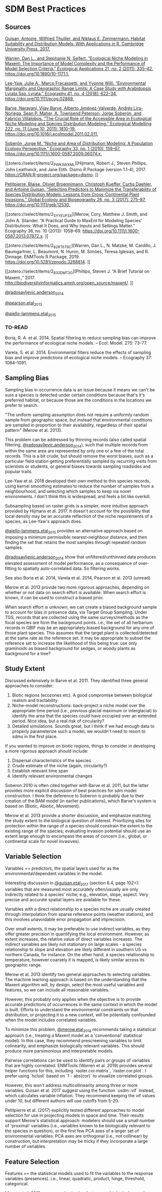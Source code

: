 * SDM Best Practices
** Sources
[[zotero://select/items/2_CE2STV75][Guisan, Antoine, Wilfried Thuiller, and Niklaus E. Zimmermann. Habitat Suitability and Distribution Models: With Applications in R. Cambridge University Press, 2017.]]


[[zotero://select/items/2_53TI6XHV][Warren, Dan L., and Stephanie N. Seifert. “Ecological Niche Modeling in Maxent: The Importance of Model Complexity and the Performance of Model Selection Criteria.” Ecological Applications 21, no. 2 (2011): 335–42. https://doi.org/10.1890/10-1171.1.]]


[[zotero://select/items/4_UX6B6MQL][Lee‐Yaw, Julie A., Marco Fracassetti, and Yvonne Willi. “Environmental Marginality and Geographic Range Limits: A Case Study with Arabidopsis Lyrata Ssp. Lyrata.” Ecography 41, no. 4 (2018): 622–34. https://doi.org/10.1111/ecog.02869.]]


[[zotero://select/items/2_SXFZQ6QJ][Barve, Narayani, Vijay Barve, Alberto Jiménez-Valverde, Andrés Lira-Noriega, Sean P. Maher, A. Townsend Peterson, Jorge Soberón, and Fabricio Villalobos. “The Crucial Role of the Accessible Area in Ecological Niche Modeling and Species Distribution Modeling.” Ecological Modelling 222, no. 11 (June 10, 2011): 1810–19. https://doi.org/10.1016/j.ecolmodel.2011.02.011.]]


[[zotero://select/items/2_8IHV4HUI][Soberón, Jorge M. “Niche and Area of Distribution Modeling: A Population Ecology Perspective.” Ecography 33, no. 1 (2010): 159–67. https://doi.org/10.1111/j.1600-0587.2009.06074.x.]]


[[zotero://select/items/2_PWK3WXML][Hijmans, Robert J., Steven Phillips, John Leathwick, and Jane Elith. Dismo R Package (version 1.1-4), 2017. https://CRAN.R-project.org/package=dismo.
]]

[[zotero://select/items/2_M3GUXX43][Petitpierre, Blaise, Olivier Broennimann, Christoph Kueffer, Curtis Daehler, and Antoine Guisan. “Selecting Predictors to Maximize the Transferability of Species Distribution Models: Lessons from Cross-Continental Plant Invasions.” Global Ecology and Biogeography 26, no. 3 (2017): 275–87. https://doi.org/10.1111/geb.12530.]]


[[zotero://select/items/2_SYYEUFSX][Merow, Cory, Matthew J. Smith, and John A. Silander. “A Practical Guide to MaxEnt for Modeling Species’ Distributions: What It Does, and Why Inputs and Settings Matter.” Ecography 36, no. 10 (2013): 1058–69. https://doi.org/10.1111/j.1600-0587.2013.07872.x.
]]

[[zotero://select/items/2_82RT6T6C][Warren, Dan L., N. Matzke, M. Cardillo, J. Baumgartner, L. Beaumont, N. Huron, M. Simões, Teresa Iglesias, and R. Dinnage. ENMTools R Package, 2019. https://doi.org/10.5281/zenodo.3268814.
]]

[[zotero://select/items/2_832DMT2G][Phillips, Steven J. “A Brief Tutorial on Maxent.,” 2017. http://biodiversityinformatics.amnh.org/open_source/maxent/.
]]

[[zotero://select/items/2_IA87W44S][@radosavljevic.anderson_2014]]

[[zotero://select/items/2_MW3BXWV2][@pearson.etal_2013]]

[[zotero://select/items/2_FQRPCYPA][@aiello-lammens.etal_2015]]

*** TO-READ
Boria, R. A. et al. 2014. Spatial filtering to reduce sampling bias can
improve the performance of ecological niche models. – Ecol. Model. 275:
73–77.  

Varela, S. et al. 2014. Environmental filters reduce the effects of
sampling bias and improve predictions of ecological niche models. –
Ecography 37: 1084–1091.  

** Sampling Bias
Sampling bias in occurrence data is an issue because it means we can't be
sure a species is detected under certain conditions because that's it's
preferred habitat, or because those are the conditions in the locations we
prefer to search.

"The uniform sampling assumption does not require a uniformly random sample
from geographic space, but instead that environmental conditions are
sampled in proportion to their availability, regardless of their spatial
pattern" (Merow et al. 2013).

This problem can be addressed by thinning records (also called spatial
filtering, [[zotero://select/items/2_IA87W44S][@radosavljevic.anderson_2014]]), such that multiple records from
within the same area are represented by only one or a few of the total
records. This is a bit crude, but should remove the worst biases, such as a
particular field station getting preferentially sampled by recurring visits
from scientists or students, or general biases towards sampling roadsides
and popular trails.

Lee-Yaw et al. 2018 developed their own method to thin species records,
using kernel smoothing estimates to reduce the number of samples from a
neighbourhood, and selecting which samples to keep via novel environments.
I don't think this is widespread, and feels a bit like overkill.

Subsampling based on raster grids is a simpler, more intuitive approach
provided by Hijmans et al. 2017. It doesn't account for the possibility
that local density may be an accurate reflection of the niche requirements
of a species, as Lee-Yaw's approach does. 

[[zotero://select/items/2_FQRPCYPA][@aiello-lammens.etal_2015]] provides an alternative approach based on
imposing a minimum permissible nearest-neighbour distance, and then finding
the set that retains the most samples through repeated random samples.

[[zotero://select/items/2_IA87W44S][@radosavljevic.anderson_2014]] show that unfiltered/unthinned data produces
elevated assessment of model performance, as a consequence of over-fitting
to spatially auto-correlated data. So filtering works.

See also Boria et al. 2014, Varela et al. 2014, Pearson et al. 2013 (unread)

Merow et al. 2013 provide two more rigorous approaches, depending on
whether or not data on search effort is available. When search effort is
known, it can be used to construct a biased prior.

When search effort is unknown, we can create a biased background sample to
account for bias in presence data, via Target Group Sampling. Under TGS,
records that are collected using the same surveys/methods as the focal
species are form the background points. i.e., the set of all herbarium
records in GBIF may be an appropriately biased background for any one of
those plant species. This assumes that the target plant is
collected/detected at the same rate as the reference set. It may be
appropriate to subset the reference set to increase the likelihood of this
being true: use only graminoids as biased background for sedges, or woody
plants as background for a tree?

** Study Extent
Discussed extensively in Barve et al. 2011. They identified three general
approaches to consider:

1. Biotic regions (ecozones etc). A good compromise between biological
   realism and tractability
2. Niche-model reconstructions: back-project a niche model over the
   appropriate time period (i.e., previous glacial maximum or interglacial)
   to identify the area that the species could have occupied over an
   extended period. Nice idea, but a real risk of circularity?
3. Detailed simulations. Sounds great, but I think if we had enough data to
   properly parameterize such a model, we wouldn't need to resort to sdms in
   the first place.

If you wanted to improve on biotic regions, things to consider in
developing a more rigorous approach should include:

1. Dispersal characteristics of the species
2. Crude estimate of the niche (again, circularity?)
3. Establish relevant time span
4. Identify relevant environmental changes

Soberon 2010 is often cited together with Barve et al. 2011, but the latter
provides more explicit discussion of best practices for sdm model
construction. I think the deference to Soberon is probably due to their
creation of the BAM model (in earlier publications), which Barve's system
is based on (Biotic, Abiotic, Movement).

Merow et al. 2013 provide a shorter discussion, and emphasize matching the
study extent to the biological question of interest. Prioritizing sites for
protection within the range of a species should constrain the extent to the
existing range of the species; evaluating invasion potential should use an
extent large enough to encompass the areas of concern (i.e., global, or
continental scale for novel invasives).

** Variable Selection
Variables == predictors, the spatial layers used for as the
environmental/dependent variables in the model.

Interesting discussion in [[zotero://select/items/2_CE2STV75][@guisan.etal_2017]] (section 6.4, page 102+):
variables that are measured most accurately often/usually are only
indirectly related to a species' niche; e.g., elevation, slope, aspect.
Very precise and accurate spatial layers are available for these. 

Variables with a direct relationship to a species niche are usually created
through interpolation from sparse reference points (weather stations), and
this involves unavoidable error propagation and imprecision.
 
Over small extents, it may be preferable to use indirect variables, as they
offer greater precision in quantifying the local environment. However, as
extent increases, the relative value of direct variables increases. The
indirect variables are likely not stationary on large scales - a species
relationship to slope and elevation are likely different in southern US vs
northern Canada, for instance. On the other hand, a species relationship to
temperature, however coarsely it is mapped, is likely similar across its
geographic range.

Merow et al. 2013 identify two general approaches to selecting variables.
The machine learning approach is based on the understanding that the
Maxent algorithm will, by design, select the most useful variables and
features, so we can include all reasonable variables.

However, this probably only applies when the objective is to provide
accurate predictions of occurrences in the same context in which the model
is built. Efforts to understand the environmental constraints on that distribution,
or projecting it to a new context, will be potentially confounded when the
model includes correlated variables. 

To minimize this problem, [[zotero://select/items/2_SYYEUFSX][@merow.etal_2013]] recommends taking a statistical
approach (i.e., treating a Maxent model as a 'conventional' statistical
model). In this case, they recommend prescreening variables to limit
colinearity, and emphasize biologically relevant variables. This should
produce more parsimonious and interpretable models.

Pairwise correlations can be used to identify pairs or groups of variables
that are highly correlated. ENMTools (Warren et al. 2019) provides several
helper functions for this, including `raster.cor.matrix`,
`raster.cor.plot`. I prefer using `hclust` based on `1 - abs(cor)` to
visualize correlated groups.

However, this won't address multicollinearity among three or more
variables. Guisan et al. 2017 suggest using the function `usdm::vif`
instead, which calculates variable inflation. They recommend keeping the
vif values under 10, but different authors will use cutoffs from 5-20.

Petitpierre et al. (2017) explicitly tested different approaches to model
selection for use in projecting models in space and time. Their results
support Merow's statistical approach: modelers should use a small number of
'proximal' variables (i.e., variables known to be biologically relevant to
the species in question), or the first few PCA axes of a larger set of
environmental variables. PCA axes are orthogonal (i.e., not collinear) by
construction, but interpretation may be tricky if they incorporate a large
number of variables. 

** Feature Selection
Features == the statistical models used to fit the variables to the
response variables (presences). i.e., linear, quadratic, product, hinge,
threshold, categorical.

Merow et al. 2013 recommend selecting features on biological grounds. They
provide a short discussion, noting that the fundamental niche is likely
quadratic for most variables over a large enough extent, but may be better
approximated by a linear function if the study extent is truncated with
respect to the species' tolerance for that variable (ala Whittaker).
Interesting ideas, but not much to go on unless you actually do know a fair
bit about your species.

Warren and Seifert (2011) describe a process for selecting features to
keep/include in the model (linear, quadratic, polynomial, hinge, threshold,
categorical). It uses the AIC to identify the optimal combination. Easy and
quick to do with the ENMEval package (note that many references cite
ENMTools for these tests, but they've been moved to ENMEval nowadays).

** Regularization
Regularization is used to penalize complexity. Low values will produce
models with many predictors and features, with 0 leading to all features
and variables being included. This can lead to problems with over-fitting
and interpretation. Higher regularization values will lead to 'smoother',
and hopefully more general and transferable models. There will be a
trade-off between over- and under-fitting. 

The default values in Maxent are based on empirical tests on a large number
of species. These are probably not unreasonable, but it's pretty standard
to mention that they're a compromise, and we improved them for our the
needs of our particular species and context by doing X (for various values
of X).

Warren and Seifert's approach (see previous) can be used here as well,
testing a range of regularization (aka beta) values, and selecting the one
that generates the lowest AIC. It may also be worth selecting the simplest
model that is within a certain similarity of the 'best' model? That's more
to explain to reviewers though.

Warren and Seifert's simulations demonstrate that models with
a similar number of parameters to the true model produce more accurate
models, in terms of suitability, variable assessment, and ranking of
habitat suitability, both for the training extent and for models projected
in space/time. Furthermore, AIC and BIC are the most effective approaches
to model tuning to achieve the correct number of parameters.

[[zotero://select/items/2_IA87W44S][@radosavljevic.anderson_2014]] also consider the impact of the regularization
parameter on over-fitting. They find that the default value often leads to
over-fitting, especially when spatial auto-correlation is not accounted for
in model fitting. They conclude that regularization should be set
deliberately for a study, following the results of experiments exploring a
range of potential values.

Note that specifying the regularization is done via the `betamultiplier`
argument, which applies to each of the different feature classes. That is,
the actual regularization value will be set by Maxent automatically for
each class, subject to the multiplier value specified by the user. We
don't set the regularization values for each class directly (which is
possible via the options `beta_lqp`, `beta_threshold` etc. (Phillips 2017),
although [[zotero://select/items/2_IA87W44S][@radosavljevic.anderson_2014]] suggest experiments to explore this
should be done. 

** Output type
Raw: values are Relative Occurrence Rate (ROR), which will sum to 1 over
the extent of the study.

Cumulative: the sum of all cells with <= to the raw value of the cell.
Rescaled to range from 0-100.

Logistic: Not sure what this actually means.

Merow recommends sticking to Raw whenever possible, which means using the
same species in the same extent. Note that the raw values will change for
different extents, even for identical models, so they can't be compared
across projections without additional post-processing.

** Evaluation
*** AUC
AUC assesses the success of the model in correctly ranking a random
background point and a random presence point; that is, it should predict
the suitability of the presence point higher than the background point. It
is threshold-independent.

[[zotero://select/items/2_QBUHDTB4][@lobo.etal_2008]] identified five problems with AUC:

1) it ignores the predicted probability values and the goodness-of-fit of the model; 
2) it summarises the test performance over regions of the ROC space in
   which one would rarely operate;
3) it weights omission and commission errors equally; 
4) it does not give information about the spatial distribution of model
   errors; and, most importantly,
5) the total extent to which models are carried out highly influences the
   rate of well-predicted absences and the AUC scores.
 
Additionally, [[zotero://select/items/2_IA87W44S][@radosavljevic.anderson_2014]] point out that AUC doesn't
assess over-fitting or goodness-of-fit; rather, it is a measure of
discrimination capacity. 

However, comparing the difference in AUC for the training and testing data
does give an estimate of overfitting. If the model fit perfectly, without
overfitting, the AUC should be identical. It won't be, and the difference
reflects the degree to which the model is over-fit on the training data. In
other words, the extent to which the model is fit to noise in the data, or
environmental bias, if geographic masking is used in the k-fold partitions. 

*** Boyce
[[zotero://select/items/2_7T74A7UV][@hirzel.etal_2006]] evaluated a variety of sdm evaluation measures; on data
sets with more than 50 presences, most evaluators had > 0.70 correlation
with each other. Which is a little reassuring I suppose? They used AUC on
presence/absence data as the 'gold standard', and found that the continuous
Boyce index (which uses presence-only data) performed best.

*** Thresholds
[[zotero://select/items/2_IA87W44S][@radosavljevic.anderson_2014]] Threshold-dependent evaluation requires
identifying a threshold in values predicted by the model to generate a
binary suitable/unsuitable map. Setting the threshold to the lowest
predicted value for a presence location may produce undesireable results if
the lowest values is associated with an observation from an extreme
outlier. More robust is setting the threshold to a particular quantile
(10%), to exclude weirdos from establishing what's suitable.

Again, if the model is perfectly fit, the omission rate in the testing data
should be the same as in the training data. That is, setting the threshold
at 10% to create the binary suitability map, we expect the omission rate in
the test data to be 10%. Higher omission in the testing data reflects
over-fitting (noise and/or bias). 

For presence-only data commission error is unknown/unknowable. Accordingly,
[[zotero://select/items/2_IA87W44S][@radosavljevic.anderson_2014]] defined an optimal model as one that "(1)
reduced omission rates to the lowest observed value (or near it) and
minimized the difference between calibration and evaluation AUC [i.e.,
minimized over-fitting]; and (2) still led to maximal or near maximal
observed values for the evaluation AUC (which assesses discriminatory
ability). When more than one regularization multiplier fulfilled these
criteria equally well, we chose the lowest one, to promote discriminatory
ability (and hence, counter any tendency towards underfitting)."

*** Cross-validation
[[zotero://select/items/2_IA87W44S][@radosavljevic.anderson_2014]] evaluated cross-validation using random k-fold
partitions, geographical structuring, and geographic masking of partitions.
Random partitions suffer from preserving biases in the training data in the
testing data. 

Geographic structuring, which uses occurrences from a pre-defined
geographic area (rather than a random sample) as the test set, introduces
additional spatial bias, and should be avoided. However, geographic
structuring combined with masking (which excludes both presences and
background from the specified geographic region from the test set) may
substantially reduce overfitting, and yields more realistic models than
random partitions.

Checkerboard partitions offer a nice compromise - this is geographic
structuring and masking on a fine scale, and so should reduce spatial
correlation between training and testing data. A version was used by
[[zotero://select/items/2_MW3BXWV2][@pearson.etal_2013]], without a lot of discussion. Functions to do
checkerboard cross validation are provided by [[zotero://select/items/2_FLE8ZPYG][@muscarella.etal_2014]], but
without a lot of discussion. The cited references suggest this might be
intended more for species with limited occurrence data? Also, as
implemented it looks like they only allow for 2-fold and 4-fold
cross-validation. I'm not sure there's any reason not to use checkerboards
to do 9- or 16- fold cross validation?

** TO DO
- Clamping
- Ensembles
- Boyce Index
